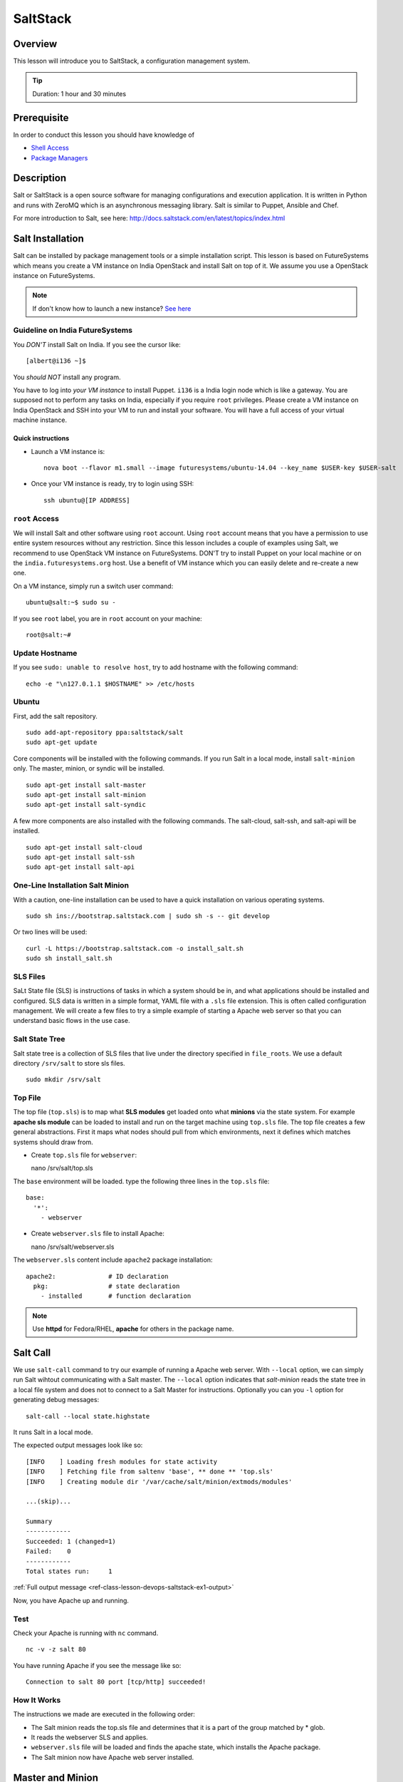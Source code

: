 .. _ref-class-lesson-devops-saltstack:

SaltStack
======================================================================

Overview
----------------------------------------------------------------------

This lesson will introduce you to SaltStack, a configuration
management system.

.. tip:: Duration: 1 hour and 30 minutes

Prerequisite
----------------------------------------------------------------------

In order to conduct this lesson you should have knowledge of

* `Shell Access <../shell-access.html>`_
* `Package Managers <../linux/packagemanagement.html>`_

Description
----------------------------------------------------------------------

Salt or SaltStack is a open source software for managing configurations and
execution application. It is written in Python and runs with ZeroMQ which is an
asynchronous messaging library. Salt is similar to Puppet, Ansible and Chef.

For more introduction to Salt, see here:
http://docs.saltstack.com/en/latest/topics/index.html

Salt Installation
-------------------------------------------------------------------------------

Salt can be installed by package management tools or a simple installation
script. This lesson is based on FutureSystems which means you create a VM
instance on India OpenStack and install Salt on top of it. We assume you use a
OpenStack instance on FutureSystems.

.. note:: If don't know how to launch a new instance? `See here
    <../iaas/openstack.html#launching-a-new-instance>`_

Guideline on India FutureSystems
^^^^^^^^^^^^^^^^^^^^^^^^^^^^^^^^^^^^^^^^^^^^^^^^^^^^^^^^^^^^^^^^^^^^^^^^^^^^^^^

You *DON'T* install Salt on India. If you see the cursor like:

::

  [albert@i136 ~]$

You *should NOT* install any program.

You have to log into *your VM instance* to install Puppet. ``i136`` is a India
login node which is like a gateway.  You are supposed not to perform any tasks
on India, especially if you require ``root`` privileges. Please create a VM
instance on India OpenStack and SSH into your VM to run and install your
software. You will have a full access of your virtual machine instance.

Quick instructions
"""""""""""""""""""""""""""""""""""""""""""""""""""""""""""""""""""""""""""""""

* Launch a VM instance is::

    nova boot --flavor m1.small --image futuresystems/ubuntu-14.04 --key_name $USER-key $USER-salt

* Once your VM instance is ready, try to login using SSH::

    ssh ubuntu@[IP ADDRESS]

``root`` Access
^^^^^^^^^^^^^^^^^^^^^^^^^^^^^^^^^^^^^^^^^^^^^^^^^^^^^^^^^^^^^^^^^^^^^^^^^^^^^^^

We will install Salt and other software using ``root`` account. Using ``root``
account means that you have a permission to use entire system resources without
any restriction. Since this lesson includes a couple of examples using Salt, we
recommend to use OpenStack VM instance on FutureSystems. DON'T try to
install Puppet on your local machine or on the ``india.futuresystems.org`` host.
Use a benefit of VM instance which you can easily delete and re-create a new
one.

On a VM instance, simply run a switch user command::

  ubuntu@salt:~$ sudo su -

If you see ``root`` label, you are in ``root`` account on your machine::

  root@salt:~#


Update Hostname
^^^^^^^^^^^^^^^^^^^^^^^^^^^^^^^^^^^^^^^^^^^^^^^^^^^^^^^^^^^^^^^^^^^^^^^^^^^^^^^

If you see ``sudo: unable to resolve host``, try to add hostname with the
following command::

  echo -e "\n127.0.1.1 $HOSTNAME" >> /etc/hosts


Ubuntu
^^^^^^^^^^^^^^^^^^^^^^^^^^^^^^^^^^^^^^^^^^^^^^^^^^^^^^^^^^^^^^^^^^^^^^^^^^^^^^^

First, add the salt repository.

::

  sudo add-apt-repository ppa:saltstack/salt
  sudo apt-get update

Core components will be installed with the following commands. If you run Salt
in a local mode, install ``salt-minion`` only.  The master, minion, or syndic
will be installed.

::

  sudo apt-get install salt-master
  sudo apt-get install salt-minion
  sudo apt-get install salt-syndic

A few more components are also installed with the following commands.  The
salt-cloud, salt-ssh, and salt-api will be installed.

::

  sudo apt-get install salt-cloud
  sudo apt-get install salt-ssh
  sudo apt-get install salt-api

One-Line Installation Salt Minion
^^^^^^^^^^^^^^^^^^^^^^^^^^^^^^^^^^^^^^^^^^^^^^^^^^^^^^^^^^^^^^^^^^^^^^^^^^^^^^^

With a caution, one-line installation can be used to have a quick installation
on various operating systems.

::

  sudo sh ins://bootstrap.saltstack.com | sudo sh -s -- git develop

Or two lines will be used::

  curl -L https://bootstrap.saltstack.com -o install_salt.sh
  sudo sh install_salt.sh

SLS Files
^^^^^^^^^^^^^^^^^^^^^^^^^^^^^^^^^^^^^^^^^^^^^^^^^^^^^^^^^^^^^^^^^^^^^^^^^^^^^^^

SaLt State file (SLS) is instructions of tasks in which a system should be in,
and what applications should be installed and configured. SLS data is written
in a simple format, YAML file with a ``.sls`` file extension. This is often
called configuration management. We will create a few files to try a simple
example of starting a Apache web server so that you can understand basic flows
in the use case.

Salt State Tree
^^^^^^^^^^^^^^^^^^^^^^^^^^^^^^^^^^^^^^^^^^^^^^^^^^^^^^^^^^^^^^^^^^^^^^^^^^^^^^^

Salt state tree is a collection of SLS files that live under the directory
specified in ``file_roots``. We use a default directory ``/srv/salt`` to store
sls files.

::

  sudo mkdir /srv/salt

Top File
^^^^^^^^^^^^^^^^^^^^^^^^^^^^^^^^^^^^^^^^^^^^^^^^^^^^^^^^^^^^^^^^^^^^^^^^^^^^^^^

The top file (``top.sls``) is to map what **SLS modules** get loaded onto what
**minions** via the state system. For example **apache sls module** can be
loaded to install and run on the target machine using ``top.sls`` file.  The
top file creates a few general abstractions. First it maps what nodes should
pull from which environments, next it defines which matches systems should draw
from.

* Create ``top.sls`` file for ``webserver``::

  nano /srv/salt/top.sls

The ``base`` environment will be loaded. type the following three lines in the
``top.sls`` file::

 base:
   '*':
     - webserver

* Create ``webserver.sls`` file to install Apache::

  nano /srv/salt/webserver.sls

The ``webserver.sls`` content include ``apache2`` package installation::

  apache2:              # ID declaration
    pkg:                # state declaration
      - installed       # function declaration

.. note::  Use **httpd** for Fedora/RHEL, **apache** for others in the package
           name.

Salt Call
-------------------------------------------------------------------------------

We use ``salt-call`` command to try our example of running a Apache web server.
With ``--local`` option, we can simply run Salt wihtout communicating with a
Salt master. The ``--local`` option indicates that *salt-minion* reads the
state tree in a local file system and does not to connect to a Salt Master for
instructions. Optionally you can you ``-l`` option for generating debug
messages:

::
 
 salt-call --local state.highstate

It runs Salt in a local mode.

The expected output messages look like so::

        [INFO    ] Loading fresh modules for state activity
        [INFO    ] Fetching file from saltenv 'base', ** done ** 'top.sls'
        [INFO    ] Creating module dir '/var/cache/salt/minion/extmods/modules'

        ...(skip)...

        Summary
        ------------
        Succeeded: 1 (changed=1)
        Failed:    0
        ------------
        Total states run:     1


:ref:`Full output message <ref-class-lesson-devops-saltstack-ex1-output>`

Now, you have Apache up and running.

Test
^^^^^^^^^^^^^^^^^^^^^^^^^^^^^^^^^^^^^^^^^^^^^^^^^^^^^^^^^^^^^^^^^^^^^^^^^^^^^^^

Check your Apache is running with ``nc`` command.

::

  nc -v -z salt 80

You have running Apache if you see the message like so::

  Connection to salt 80 port [tcp/http] succeeded!

How It Works
^^^^^^^^^^^^^^^^^^^^^^^^^^^^^^^^^^^^^^^^^^^^^^^^^^^^^^^^^^^^^^^^^^^^^^^^^^^^^^^

The instructions we made are executed in the following order:

* The Salt minion reads the top.sls file and determines that it is a part of
  the group matched by * glob.

* It reads the webserver SLS and applies.

* ``webserver.sls`` file will be loaded and finds the apache state, which
  installs the Apache package.

* The Salt minion now have Apache web server installed.

Master and Minion
-------------------------------------------------------------------------------

In the previous example, we tested Salt Minion in a local mode without a master.
Salt uses a client-server model to propagate configurations, so we will have an
another example of Salt to run a master and a minion in a same machine. You can
apply this master-minion example to your systems if you have multiple machines
to manage.

Installation
^^^^^^^^^^^^^^^^^^^^^^^^^^^^^^^^^^^^^^^^^^^^^^^^^^^^^^^^^^^^^^^^^^^^^^^^^^^^^^^

We already installed a Salt master and a minion in the earlier section, but
here is a reminder of the installation.

::

        sudo apt-get install python-software-properties
        sudo add-apt-repository ppa:saltstack/salt
        sudo apt-get update
        sudo apt-get install salt-master
        sudo apt-get install salt-minion
        service salt-master start
        service salt-minion start

If you don't have ``salt-key`` or ``salt-master`` command, you need to run
these commands.

List of Registered Minions
^^^^^^^^^^^^^^^^^^^^^^^^^^^^^^^^^^^^^^^^^^^^^^^^^^^^^^^^^^^^^^^^^^^^^^^^^^^^^^^

The following command Lists all public keys registered on the master. Salt uses
key-based authentication so the registered keys are important to communicate
each other.

::

  salt-key -L

Our test machine (hostname: salt) may generate outputs like so::

        Accepted Keys:
        Unaccepted Keys:
        salt
        Rejected Keys:

The ``Unaccepted Keys`` means that there is no registered keys for the hosts,
in this example, the ``salt`` host is not registered.  What we need to do is
simply registering the host with the following command::

  salt-key -a '$HOSTNAME'

Use a different hostname if you have other name.

Once you registered your host, list public keys again to confirm that it's
registered. The output looks like this::

 root@salt:~# salt-key -L
 Accepted Keys:
 salt
 Unaccepted Keys:
 Rejected Keys:

Nginx Installation and Start
^^^^^^^^^^^^^^^^^^^^^^^^^^^^^^^^^^^^^^^^^^^^^^^^^^^^^^^^^^^^^^^^^^^^^^^^^^^^^^^

Before we install and start Nginx web server, we may need to stop a Apache web
server first which uses HTTP (80) port.

::

   service apache2 stop

The following commands install ``nginx`` web server and starts its service.

::

  salt '*' pkg.install nginx

The output looks like so::

  salt:
      ----------
      nginx:
           ----------
           new:
               1.4.6-1ubuntu3.2
           old:
               1

The following command starts a ``nginx`` web server.

::

  salt '*' service.start nginx

The output looks like so::

  salt:
      True

* '*': all hosts
  The ‘*’ refers to all minions whose key is accepted. In this example,
  ``salt`` in only minion targeted to install ``nginx``.  The particular
  hostname can be speicified, e.g. ``salt 'salt' ...``.

* pkg.install: Install a package, ``refresh=True`` option can be added to
  update the dpkg database.

.. tip:: Other Software Installation.

        You may notice that software installation can be done with a name of
        the software.  For example, If you like to install ``Mongo DB``, you
        can run ``salt '*' pkg.install mongodb``. Other software are similar,
        you need to specify an exact name of the software.

Other Commands
-------------------------------------------------------------------------------

In the previous example, we saw Salt can install and start a service but we
didn't try other commands.  Salt has many other commands to control remote
systems in parallel. Let's review a few commands.

Ping
^^^^^^^^^^^^^^^^^^^^^^^^^^^^^^^^^^^^^^^^^^^^^^^^^^^^^^^^^^^^^^^^^^^^^^^^^^^^^^^

To check remote machines are alive, we can use ``ping``.

::

  root@salt:~# salt '*' test.ping
  salt:
      True

System Command
^^^^^^^^^^^^^^^^^^^^^^^^^^^^^^^^^^^^^^^^^^^^^^^^^^^^^^^^^^^^^^^^^^^^^^^^^^^^^^^

If you have a system command to execute remotely, you can use ``cmd.run``
sub-command. Our test result looks like so:

:: 

  root@salt:~# salt '*' cmd.run 'ifconfig'
  salt:
  
    eth0      Link encap:Ethernet  HWaddr fa:16:3e:6d:a1:40
              inet addr:10.23.0.1  Bcast:10.23.3.255  Mask:255.255.252.0
              inet6 addr: fe80::f816:3eff:fe6d:a140/64 Scope:Link
              UP BROADCAST RUNNING MULTICAST  MTU:1400  Metric:1
              RX packets:95868 errors:0 dropped:0 overruns:0 frame:0
              TX packets:64074 errors:0 dropped:0 overruns:0 carrier:0
              collisions:0 txqueuelen:1000
              RX bytes:83533414 (83.5 MB)  TX bytes:7411580 (7.4 MB)

    lo        Link encap:Local Loopback
              inet addr:127.0.0.1  Mask:255.0.0.0
              inet6 addr: ::1/128 Scope:Host
              UP LOOPBACK RUNNING  MTU:65536  Metric:1
              RX packets:4798 errors:0 dropped:0 overruns:0 frame:0
              TX packets:4798 errors:0 dropped:0 overruns:0 carrier:0
              collisions:0 txqueuelen:0
              RX bytes:1541859 (1.5 MB)  TX bytes:1541859 (1.5 MB)

sys.doc
^^^^^^^^^^^^^^^^^^^^^^^^^^^^^^^^^^^^^^^^^^^^^^^^^^^^^^^^^^^^^^^^^^^^^^^^^^^^^^^

It returns all possible sub commands.

::
   salt '*' sys.doc

.. tip:: If you pipe to ``more``, it is easier to read. Run ``salt '*'
         sys.doc|more``

Grains
-------------------------------------------------------------------------------

One of the interesting features in Salt is Grains. It runs commands when the
remote machines satisfy the conditions specified with ``-G`` option.  For
example, if you like to view IP address on *Ubuntu* minions (remote machines),
run salt like this::

  root@salt:~# salt -G 'os:Ubuntu' grains.get ip_interfaces:eth0
  salt:
      - 10.23.0.162

The similar command is ::

  salt '*' network.interfaces

which displays network information of all remote minions. With ``-G`` option,
you can apply commands on particular minions.


* Available grains can be listed by using the ``grains.ls`` module::

  salt '*' grains.ls

The output looks like so::

  salt:
      - SSDs
      - biosreleasedate
      - biosversion
      - cpu_flags
      - cpu_model
      - cpuarch
      - domain
      - fqdn
      - fqdn_ip4
      - fqdn_ip6
      - gpus

      ...(skip)...

      - saltversioninfo
      - serialnumber
      - server_id
      - shell
      - virtual
      - zmqversion


* If you use 'grains.items', you will see the values in each grain::

  salt '*' grains.items

The output looks like so::

  ...(skip)...

  server_id:
     1540459516     
  shell:           
      /bin/sh
  virtual:
      kvm
  zmqversion:         
      4.0.4

For more information, see details here:
http://docs.saltstack.com/en/latest/topics/targeting/grains.html

Acknoledgement
-------------------------------------------------------------------------------

This lesson is based on the Salt Documentation. Some reference web pages are:

* Quickstart:
  http://docs.saltstack.com/en/latest/topics/tutorials/quickstart.html

* Salt Bootstrap: https://github.com/saltstack/salt-bootstrap

* Standalone Minion:
  http://docs.saltstack.com/en/latest/topics/tutorials/standalone_minion.html

* Configuring Salt:
  http://docs.saltstack.com/en/latest/ref/configuration/index.html

.. Salt Configuration
.. -------------------------------------------------------------------------------

.. http://docs.saltstack.com/en/latest/ref/configuration/index.html

.. _ref-class-lesson-devops-saltstack-exercises:

Exercises
----------------------------------------------------------------------

Exercise I
^^^^^^^^^^^^^^^^^^

SaltStack.1:
  1. Turn on the type script by ``script salt_ex1_$USERNAME.txt` (Replace $USERNAME with your id) 
  2. Install Python ``virtualenv`` using salt. 
  3. Run ``virtualenv --version``.
  4. Type ``exit`` to save the script.
  5. Submit ``salt_ex1_$USERNAME.txt`` file.


